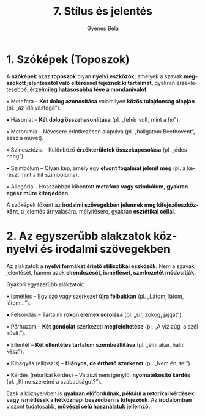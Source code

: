 #+TITLE: 7. Stílus és jelentés
#+AUTHOR: Gyenes Béla
#+LANGUAGE: hu

* 1. Szóképek (Toposzok)
:PROPERTIES:
:CUSTOM_ID: szóképek-toposzok
:END:
A *szóképek* azaz *toposzok* olyan *nyelvi eszközök*, amelyek a szavak *megszokott
jelentésétől való eltéréssel fejeznek ki tartalmat*, gyakran
érzékletesebbé, *érzelmileg hatásosabbá téve a mondanivalót*.

• Metafora -- *Két dolog azonosítása* valamilyen *közös tulajdonság alapján*
(pl. „az idő vasfoga”).

• Hasonlat -- *Két dolog összehasonlítása* (pl. „fehér volt, mint a hó”).

• Metonímia -- Névcsere érintkezésen alapulva (pl. „hallgatom
Beethovent”, azaz a művét).

• Szinesztézia -- Különböző *érzékterületek összekapcsolása* (pl. „édes
hang”).

• Szimbólum -- Olyan kép, amely egy *elvont fogalmat jelenít meg* (pl. a
kereszt mint a hit szimbóluma).

• Allegória -- Hosszabban kibontott *metafora vagy szimbólum*, *gyakran
egész műre kiterjedően.*

A szóképek főként az *irodalmi szövegekben jelennek meg
kifejezőeszközként*, a jelentés árnyalására, mélyítésére, gyakran
*esztétikai céllal*.

* 2. Az egyszerűbb alakzatok köznyelvi és irodalmi szövegekben
:PROPERTIES:
:CUSTOM_ID: az-egyszerűbb-alakzatok-köznyelvi-és-irodalmi-szövegekben
:END:
Az alakzatok a *nyelvi formákat érintő stilisztikai eszközök*. Nem a
szavak jelentését, hanem azok *elrendezését, ismétlését, szerkezetét
módosítják.*

Gyakori egyszerűbb alakzatok:

• Ismétlés -- Egy szó vagy szerkezet *újra felbukkan* (pl. „Látom, látom,
látom...”).

• Felsorolás -- Tartalmi *rokon elemek sorolása* (pl. „sír, zokog,
jajgat”).

• Párhuzam -- *Két gondolat* szerkezeti *megfeleltetése* (pl. „A víz zúg, a
szél süvít.”).

• Ellentét -- *Két ellentétes tartalom szembeállítása* (pl. „élni akar,
halni kész”).

• Kihagyás (ellipszis) -- *Hiányos, de érthető szerkezet* (pl. „Nem én,
te!”).

• Kérdés (retorikai kérdés) -- Választ nem igénylő, *nyomatékosító kérdés*
(pl. „Ki ne szeretné a szabadságot?”).

Ezek a köznyelvben is *gyakran előfordulnak, például a retorikai kérdések
vagy ismétlések a hétköznapi beszédben is kifejezőek*. Az *irodalomban*
viszont tudatosabb, *művészi célú használatuk jellemző.*
